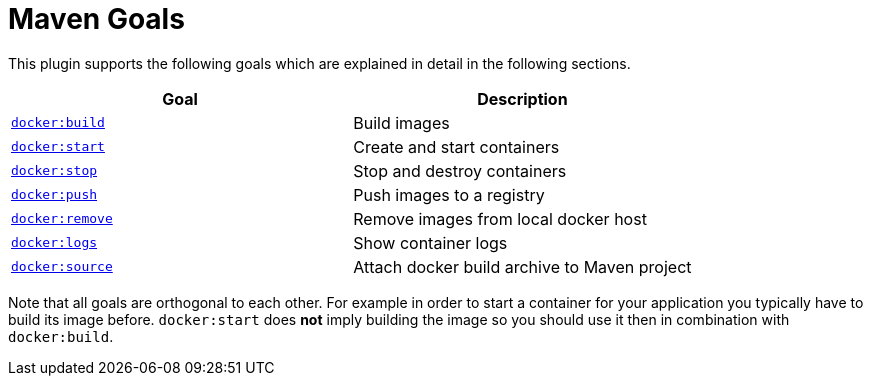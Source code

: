 = Maven Goals

This plugin supports the following goals which are explained in detail
in the following sections.

|===
|Goal |Description

|link:docker-build[`docker:build`]
|Build images

|link:docker-start[`docker:start`]
|Create and start containers

|link:docker-stop[`docker:stop`]
|Stop and destroy containers

|link:docker-push[`docker:push`]
|Push images to a registry

|link:docker-remove[`docker:remove`]
|Remove images from local docker host

|link:docker-logs[`docker:logs`]
|Show container logs

|link:docker-source.md[`docker:source`]
|Attach docker build archive to Maven project
|===

Note that all goals are orthogonal to each other. For example in order
to start a container for your application you typically have to build
its image before. `docker:start` does *not* imply building the image
so you should use it then in combination with `docker:build`.
